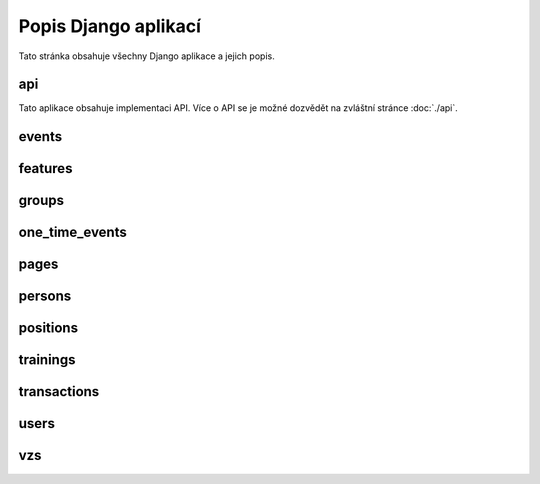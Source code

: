 **************************
Popis Django aplikací
**************************

Tato stránka obsahuje všechny Django aplikace a jejich popis.

.. _api:

--------------------------------------
api
--------------------------------------
Tato aplikace obsahuje implementaci API. Více o API se je možné dozvědět na zvláštní stránce :doc:`./api`.

.. _events:

--------------------------------------
events
--------------------------------------

.. _features:

--------------------------------------
features
--------------------------------------

.. _groups:

--------------------------------------
groups
--------------------------------------

.. _one_time_events:

--------------------------------------
one_time_events
--------------------------------------


.. _pages:

--------------------------------------
pages
--------------------------------------

.. _persons:

--------------------------------------
persons
--------------------------------------

.. _positions:

--------------------------------------
positions
--------------------------------------

.. _trainings:

--------------------------------------
trainings
--------------------------------------

.. _transactions:

--------------------------------------
transactions
--------------------------------------

.. _users:

--------------------------------------
users
--------------------------------------

.. _vzs:

--------------------------------------
vzs
--------------------------------------